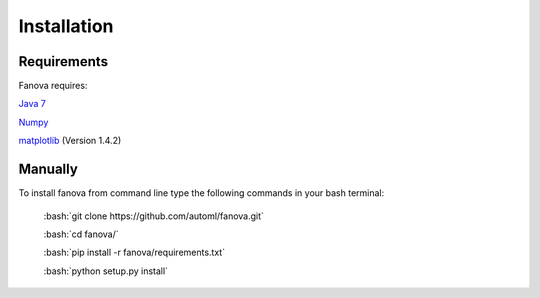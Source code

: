Installation
============

.. role:: bash(code)
    :language: bash

Requirements
------------
Fanova requires:


`Java 7 <https://jdk7.java.net/download.html>`_

`Numpy <https://pypi.python.org/pypi/numpy>`_

`matplotlib <http://matplotlib.org/>`_ (Version 1.4.2)


Manually
------------

To install fanova from command line type the following commands in your bash terminal:

	:bash:`git clone https://github.com/automl/fanova.git`

	:bash:`cd fanova/`
	
	:bash:`pip install -r fanova/requirements.txt`

	:bash:`python setup.py install`


